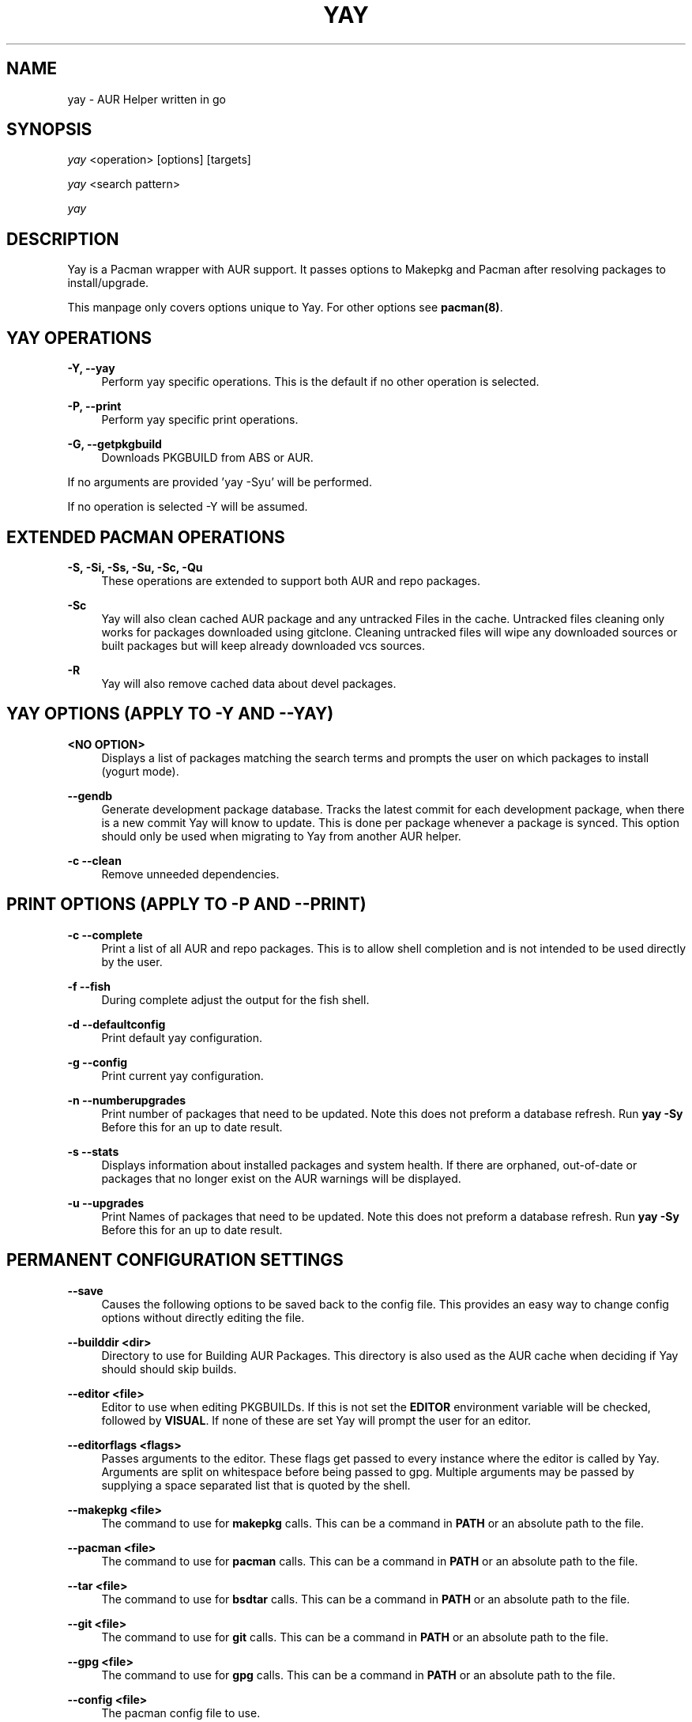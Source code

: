 '\" t
.TH "YAY" "8" "2018-02-29" "Yay v3\&.460+" "Yay Manual"
.nh
.ad l
.SH "NAME"
yay \- AUR Helper written in go
.SH "SYNOPSIS"
.sp
\fIyay\fR <operation> [options] [targets]
.sp
\fIyay\fR <search pattern>
.sp
\fIyay\fR
.SH "DESCRIPTION"
.sp
Yay is a Pacman wrapper with AUR support\&. It passes options to Makepkg and
Pacman after resolving packages to install/upgrade\&.
.sp
This manpage only covers options unique to Yay\&. For other options see
\fBpacman(8)\fR\&.
.SH "YAY OPERATIONS"
.PP
\fB\-Y, --yay\fR
.RS 4
Perform yay specific operations\&. This is the default if no other operation is
selected\&.
.RE
.PP
\fB\-P, --print\fR
.RS 4
Perform yay specific print operations\&.
.RE
.PP
\fB\-G, --getpkgbuild\fR
.RS 4
Downloads PKGBUILD from ABS or AUR\&.
.RE
.PP
If no arguments are provided 'yay -Syu' will be performed\&.
.RE
.PP
If no operation is selected -Y will be assumed\&.
.SH "EXTENDED PACMAN OPERATIONS"
.PP
\fB\-S, -Si, -Ss, -Su, -Sc, -Qu\fR
.RS 4
These operations are extended to support both AUR and repo packages\&.
.RE
.PP
\fB\-Sc\fR
.RS 4
Yay will also clean cached AUR package and any untracked Files in the
cache\&. Untracked files cleaning only works for packages downloaded
using gitclone\&. Cleaning untracked files will wipe any downloaded
sources or built packages but will keep already downloaded vcs sources\&.
.RE
.PP
\fB\-R\fR
.RS 4
Yay will also remove cached data about devel packages\&.

.RE
.SH "YAY OPTIONS (APPLY TO -Y AND --YAY)"
.PP
\fB<NO OPTION>\fR
.RS 4
Displays a list of packages matching the search terms and prompts the user on
which packages to install (yogurt mode)\&.
.RE
.PP
\fB   \-\-gendb\fR
.RS 4
Generate development package database\&. Tracks the latest commit for each
development package, when there is a new commit Yay will know to update\&. This
is done per package whenever a package is synced. This option should only be
used when migrating to Yay from another AUR helper.
.RE
.PP
\fB\-c \-\-clean\fR
.RS 4
Remove unneeded dependencies\&.
.RE
.SH "PRINT OPTIONS (APPLY TO -P AND --PRINT)"
\fB\-c \-\-complete\fR
.RS 4
Print a list of all AUR and repo packages\&. This is to allow shell completion
and is not intended to be used directly by the user\&.
.RE
.PP
\fB\-f \-\-fish\fR
.RS 4
During complete adjust the output for the fish shell\&.
.RE
.PP
\fB\-d \-\-defaultconfig\fR
.RS 4
Print default yay configuration\&.
.RE
.PP
\fB\-g \-\-config\fR
.RS 4
Print current yay configuration\&.
.RE
.PP
\fB\-n \-\-numberupgrades\fR
.RS 4
Print number of packages that need to be updated\&. Note this does not preform
a database refresh\&. Run \fByay -Sy\fR Before this for an up to date result\&.
.RE
.PP
\fB\-s \-\-stats\fR
.RS 4
Displays information about installed packages and system health\&. If there are
orphaned, out-of-date or packages that no longer exist on the AUR warnings will
be displayed\&.
.RE
.PP
\fB\-u \-\-upgrades\fR
.RS 4
Print Names of packages that need to be updated\&. Note this does not preform
a database refresh\&. Run \fByay -Sy\fR Before this for an up to date result\&.
.PP
.SH "PERMANENT CONFIGURATION SETTINGS"
.PP
\fB\-\-save\fR
.RS 4
Causes the following options to be saved back to the config file\&. This
provides an easy way to change config options without directly editing the
file\&.
.RE
.PP
\fB\-\-builddir <dir>\fR
.RS 4
Directory to use for Building AUR Packages\&. This directory is also used as
the AUR cache when deciding if Yay should should skip builds\&.
.RE
.PP
\fB\-\-editor <file>\fR
.RS 4
Editor to use when editing PKGBUILDs\&. If this is not set the \fBEDITOR\fR
environment variable will be checked, followed by \fBVISUAL\fR\&. If none of
these are set Yay will prompt the user for an editor\&.
.RE
.PP
\fB\-\-editorflags <flags>\fR
.RS 4
Passes arguments to the editor\&. These flags get passed to every instance where
the editor is called by Yay. Arguments are split on whitespace before being
passed to gpg. Multiple arguments may be passed by supplying a space
separated list that is quoted by the shell.
.RE
.PP
\fB\-\-makepkg <file>\fR
.RS 4
The command to use for \fBmakepkg\fR calls. This can be a command in
\fBPATH\fR or an absolute path to the file\&.
.RE
.PP
\fB\-\-pacman <file>\fR
.RS 4
The command to use for \fBpacman\fR calls. This can be a command in
\fBPATH\fR or an absolute path to the file\&.
.RE
.PP
\fB\-\-tar <file>\fR
.RS 4
The command to use for \fBbsdtar\fR calls. This can be a command in
\fBPATH\fR or an absolute path to the file\&.
.RE
.PP
\fB\-\-git <file>\fR
.RS 4
The command to use for \fBgit\fR calls. This can be a command in
\fBPATH\fR or an absolute path to the file\&.
.RE
.PP
\fB\-\-gpg <file>\fR
.RS 4
The command to use for \fBgpg\fR calls. This can be a command in
\fBPATH\fR or an absolute path to the file\&.
.RE
.PP
\fB\-\-config <file>\fR
.RS 4
The pacman config file to use\&.
.RE
.PP
\fB\-\-requestsplitn <n>\fR
.RS 4
The maximum amount of packages to request per AUR query\&. The higher the
number the faster AUR requests will be\&. Requesting too many packages in one
AUR query will cause an error\&. This should only make a noticeable difference
with very large requests (>500) packages\&.
.RE
.PP
\fB\-\-sortby <votes|popularity|id|baseid|name|base|submitted|modified>\fR
.RS 4
Sort AUR results by a specific field during search\&.
.RE
.PP
\fB\-\-answerclean <All|None|Installed|NotInstalled|...>\fR
.RS 4
Set a predetermined answer for the clean build menu question\&. This answer
will be used instead of reading from standard input but will be treaded exactly
the same when parsed\&.
.RE
.PP
\fB\-\-answeredit <All|None|Installed|NotInstalled|...>\fR
.RS 4
Set a predetermined answer for the edit pkgbuild menu question\&. This answer
will be used instead of reading from standard input but will be treaded exactly
the same when parsed\&.
.RE
.PP
\fB\-\-answerupgrade\fR <Repo|^Repo|None|...>
.RS 4
Set a predetermined answer for the upgrade menu question\&. This answer
will be used instead of reading from standard input but will be treaded exactly
the same\&.
.RE
.PP
\fB\-\-noanswerclean\fR
.RS 4
Unset the answer for the clean build menu\&.
.RE
.PP
\fB\-\-noansweredit\fR
.RS 4
Unset the answer for the edit pkgbuild menu\&.
.RE
.PP
\fB\-\-noanswerupgrade\fR
.RS 4
Unset the answer for the upgrade menu\&.
.RE
.PP
\fB\-\-topdown\fR
.RS 4
Display repository packages first and then AUR packages\&.
.RE
.PP
\fB\-\-bottomup\fR
.RS 4
Show AUR packages first and then repository packages\&.
.RE
.PP
\fB\-\-devel\fR
.RS 4
During sysupgrade also check AUR development packages for updates\&. Currently
only GitHub packages are supported\&.
.RE
.PP
\fB\-\-nodevel\fR
.RS 4
Do not check for development packages updates during sysupgrade\&.
.RE
.PP
\fB\-\-gitclone\fR
.RS 4
Use git to download and update PKGBUILDs\&. PKGBUILDs previously downloaded
using tarball will continue to use tarballs until the package is clean built\&.
Similary, PKGBUILDs managed with git will continue to use git until the package
is clean built.\&.
.RE
.PP
\fB\-\-nogitclone\fR
.RS 4
Download and update PKGBUILDs using tarballs\&. The above conditions about
previously installed packages still apply\&.
.RE
.PP
\fB\-\-afterclean\fR
.RS 4
Remove package sources after successful Install\&.
.RE
.PP
\fB\-\-noafterclean\fR
.RS 4
Do not remove package sources after successful Install\&.
.RE
.PP
\fB\-\-timeupdate\fR
.RS 4
During sysupgrade also compare the build time of installed packages against
the last modification time of each package's AUR page\&.
.RE
.PP
\fB\-\-notimeupdate\fR
.RS 4
Do not consider build times during sysupgrade\&.
.RE
.PP
\fB\-\-redownload\fR
.RS 4
Always download pkgbuilds of targets even when a copy is available in cache\&.
.RE
.PP
\fB\-\-redownloadall\fR
.RS 4
Always download pkgbuilds of all AUR packages even when a copy is available
in cache\&.
.RE
.PP
\fB\-\-noredownload\fR
.RS 4
When downloading pkgbuilds if the pkgbuild is found in cache and is equal or
newer than the AUR's version use that instead of downloading a new one\&.
.RE
.PP
\fB\-\-rebuild\fR
.RS 4
Always build target packages even when a copy is available in cache\&.
.RE
.PP
\fB\-\-rebuildall\fR
.RS 4
Always build all AUR packages even when a copy is available
in cache\&.
.RE
.PP
\fB\-\-rebuildtree\fR
.RS 4
When installing an AUR package rebuild and reinstall all of its AUR
dependencies recursivley, even the ones already installed. This flag allows
you to easily rebuild packages against your current system's libraries if they
have become incompatible.
.RE
.PP
\fB\-\-norebuild\fR
.RS 4
When building packages if the package is found in cache and is an equal version
to the one wanted skip the package build and use the existing package\&.
.RE
.PP
\fB\-\-mflags <flags>\fR
.RS 4
Passes arguments to makepkg\&. These flags get passed to every instance where
makepkg is called by Yay. Arguments are split on whitespace before being
passed to makepkg. Multiple arguments may be passed by supplying a space
separated list that is quoted by the shell.
.RE
.PP
\fB\-\-gpgflags <flags>\fR
.RS 4
Passes arguments to gpg\&. These flags get passed to every instance where
gpg is called by Yay. Arguments are split on whitespace before being
passed to gpg. Multiple arguments may be passed by supplying a space
separated list that is quoted by the shell.
.RE
.PP
\fB\-\-sudoloop\fR
.RS 4
Loop sudo calls in the background to prevent sudo from timing out during long
builds\&.
.RE
.PP
\fB\-\-nosudoloop\fR
.RS 4
Do not loop sudo calls in the background\&.
.RE
.SH "EXAMPLES"
.PP
yay \fIfoo\fR
.RS 4
Search and install from the repos and the \fBAUR\fR\ using yogurt mode\&.
.RE
.PP
yay -Syu
.RS 4
Update package list and upgrade all currently installed repo and \fBAUR\fR\&.
.RE
.PP
yay -S \fIfoo\fR
.RS 4
Installs package \fIfoo\fR from the repos or the \fBAUR\fR\&.
.RE
.PP
yay -Ss \fIfoo\fR
.RS 4
Searches for package \fIfoo\fR on the repos or the \fBAUR\fR\&.
.RE
.PP
yay -Si \fIfoo\fR
.RS 4
Gets information about package \fIfoo\fR from the repos or the \fBAUR\fR\&.
.RE
.PP
yay -S \fIfoo\fR --mflags "--skipchecksums --skippgpcheck"
.RS 4
Installs \fIfoo\fR while skipping checksums and pgp checks\&.
.RE
.PP
yay --devel --save
.RS 4
Sets devel to true in the config\&.
.RE
.PP
yay -P --stats
.RS 4
Shows statistics for installed packages and system health\&.
.RE
.SH "FILES"
.sp
\fBCONFIG DIRECTORY\fR
.RS 4
The config directory is \fI$XDG_CONFIG_HOME/yay/\fR\&. if
\fB$XDG_CONFIG_HOME\fR is unset, the config directory will fall back to
\fI$HOME/.config/yay\fR\&.
.PP
\fIconfig.json\fR\& Is used to store all of Yay's config options\&. Editing
this file should be done through Yay, using the options
mentioned in \fBPERMANENT CONFIGURATION SETTINGS\fR\&.
.RE
.PP
\fBCACHE DIRECTORY\fR
.RS 4
The cache directory is \fI$XDG_CACHE_HOME/yay/\fR\&. if
\fB$XDG_CACHE_HOME\fR is unset, the cache directory will fall back to
\fI$HOME/.cache/yay\fR\&.
.PP
\fIaur_<shellname>\fR holds a list of of all packages, including the AUR,
for shell completion\&. The completion files are refreshed every 48 hours\&.
.PP
\fIvcs.json\fR tracks VCS packages and the latest commit of each source. If
any of these commits change the package will be upgraded during a devel update.
.RE
.PP
\fBBUILD DIRECTORY\fR
.RS 4
Unless otherwise set this should be the same as \fBCACHE DIRECTORY\fR. This
directory is used to store downloaded AUR Packages as well as any source files
and built packages from those packages\&.
.RE
.PP
\fBPACMAN.CONF\fR
.RS 4
Yay uses Pacman's config file to set certain pacman options either through
go-alpm or Yay itself. Options inherited include most libalpm options and
pacman options\&.
.PP
Notably \fBDatabases\fR, \fBColor\fR and \fB*Path/*Dir\fR options are used\&.
.RE
.PP
.SH "SEE ALSO"
.sp
\fBmakepkg\fR(8)
\fBPKGBUILD\fR(5)
\fBpacman\fR(8)
\fBpacman\&.conf\fR(5)
.PP
See the arch wiki at https://wiki\&.archlinux\&.org/index\&.php/Arch_User_Repository for more info on the \fBAUR\fR\&.
.SH "BUGS"
.PP
Please report bugs to our GitHub page https://github\&.com/Jguer/yay
.SH "AUTHORS"
.sp
Jguer <joaogg3@gmail\&.com>
.br
Morgana <morganamilo@gmail\&.com>
